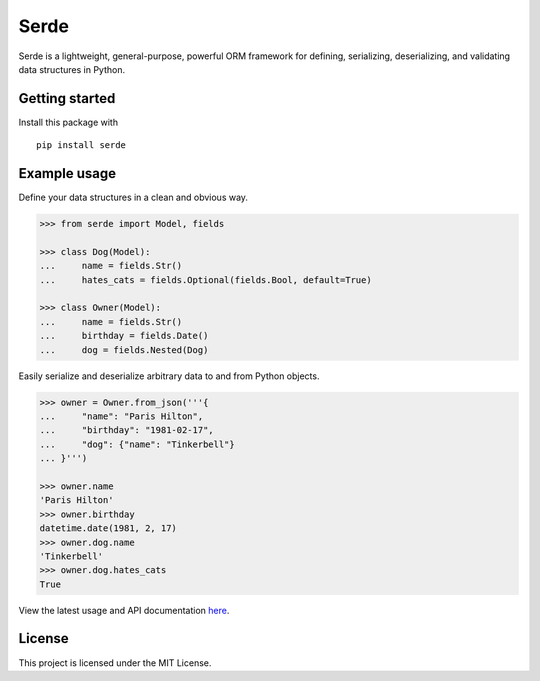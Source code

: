 Serde
=====

.. image:: https://img.shields.io/pypi/v/serde.svg?style=flat-square&colorB=4c1
    :target: https://pypi.org/project/serde/
    :alt: PyPI Version

.. image:: https://img.shields.io/badge/docs-passing-brightgreen.svg?style=flat-square
    :target: https://ross.macarthur.io/project/serde/
    :alt: Documentation Status

.. image:: https://img.shields.io/travis/rossmacarthur/serde/master.svg?style=flat-square
    :target: https://travis-ci.org/rossmacarthur/serde
    :alt: Build Status

.. image:: https://img.shields.io/codecov/c/github/rossmacarthur/serde.svg?style=flat-square
    :target: https://codecov.io/gh/rossmacarthur/serde
    :alt: Code Coverage

Serde is a lightweight, general-purpose, powerful ORM framework for defining,
serializing, deserializing, and validating data structures in Python.

Getting started
---------------

Install this package with

::

    pip install serde


Example usage
-------------

Define your data structures in a clean and obvious way.

.. code:: python

    >>> from serde import Model, fields

    >>> class Dog(Model):
    ...     name = fields.Str()
    ...     hates_cats = fields.Optional(fields.Bool, default=True)

    >>> class Owner(Model):
    ...     name = fields.Str()
    ...     birthday = fields.Date()
    ...     dog = fields.Nested(Dog)

Easily serialize and deserialize arbitrary data to and from Python objects.

.. code:: python

    >>> owner = Owner.from_json('''{
    ...     "name": "Paris Hilton",
    ...     "birthday": "1981-02-17",
    ...     "dog": {"name": "Tinkerbell"}
    ... }''')

    >>> owner.name
    'Paris Hilton'
    >>> owner.birthday
    datetime.date(1981, 2, 17)
    >>> owner.dog.name
    'Tinkerbell'
    >>> owner.dog.hates_cats
    True

View the latest usage and API documentation
`here <https://ross.macarthur.io/project/serde/api.html>`_.

License
-------

This project is licensed under the MIT License.
